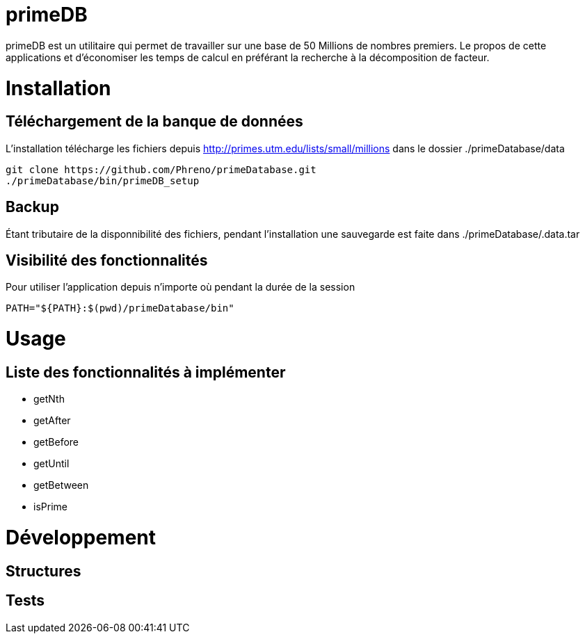 # primeDB

primeDB est un utilitaire qui permet de travailler sur une base de 50 Millions de nombres premiers.
Le propos de cette applications et d'économiser les temps de calcul en préférant la recherche à la décomposition de facteur.

# Installation

## Téléchargement de la banque de données

L'installation télécharge les fichiers depuis http://primes.utm.edu/lists/small/millions dans le dossier ./primeDatabase/data

  git clone https://github.com/Phreno/primeDatabase.git
  ./primeDatabase/bin/primeDB_setup

## Backup

Étant tributaire de la disponnibilité des fichiers, pendant l'installation une sauvegarde est faite dans ./primeDatabase/.data.tar

## Visibilité des fonctionnalités

Pour utiliser l'application depuis n'importe où pendant la durée de la session

  PATH="${PATH}:$(pwd)/primeDatabase/bin"

# Usage

## Liste des fonctionnalités à implémenter

- getNth
- getAfter
- getBefore
- getUntil
- getBetween
- isPrime

# Développement

## Structures

## Tests

